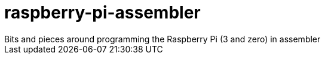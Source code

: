 # raspberry-pi-assembler
Bits and pieces around programming the Raspberry Pi (3 and zero) in assembler
